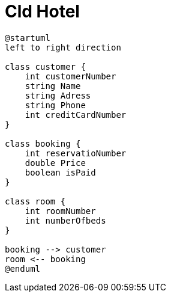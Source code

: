 = Cld Hotel

[plantuml, cld Hotel]
----
@startuml
left to right direction

class customer {
    int customerNumber
    string Name
    string Adress
    string Phone
    int creditCardNumber
}

class booking {
    int reservatioNumber
    double Price
    boolean isPaid
}

class room {
    int roomNumber
    int numberOfbeds
}

booking --> customer
room <-- booking
@enduml
----